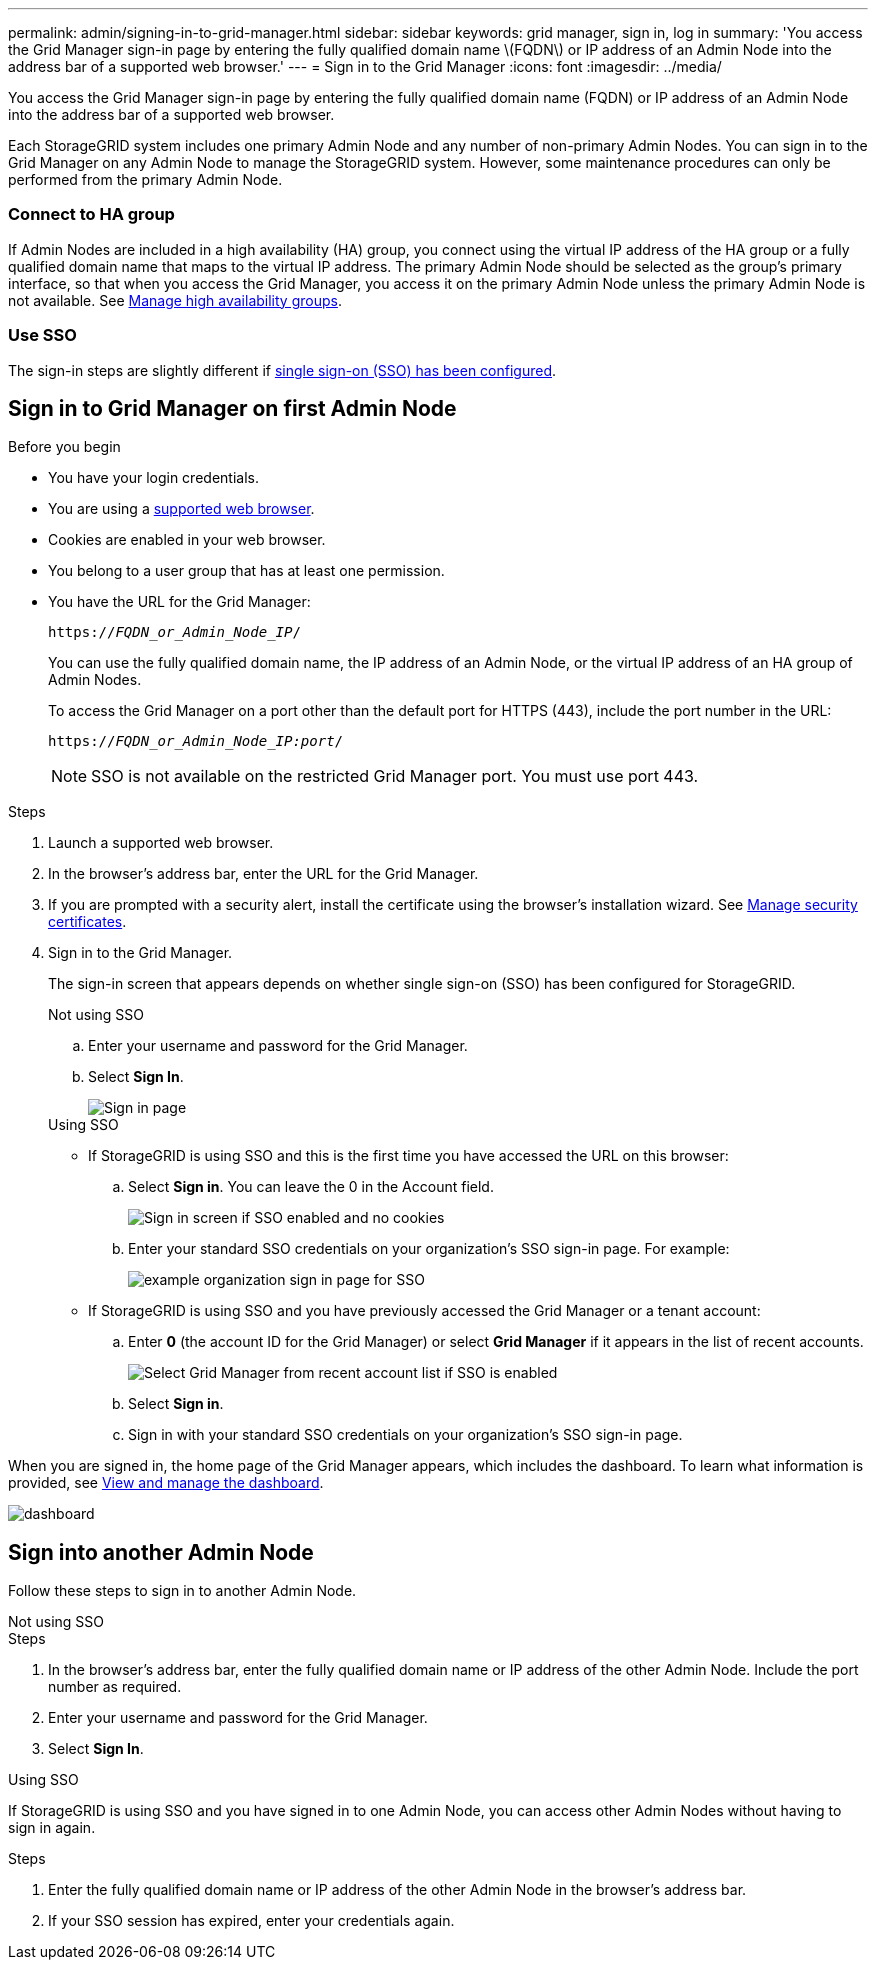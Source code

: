 ---
permalink: admin/signing-in-to-grid-manager.html
sidebar: sidebar
keywords: grid manager, sign in, log in
summary: 'You access the Grid Manager sign-in page by entering the fully qualified domain name \(FQDN\) or IP address of an Admin Node into the address bar of a supported web browser.'
---
= Sign in to the Grid Manager
:icons: font
:imagesdir: ../media/

[.lead]
You access the Grid Manager sign-in page by entering the fully qualified domain name (FQDN) or IP address of an Admin Node into the address bar of a supported web browser.

Each StorageGRID system includes one primary Admin Node and any number of non-primary Admin Nodes. You can sign in to the Grid Manager on any Admin Node to manage the StorageGRID system. However, some maintenance procedures can only be performed from the primary Admin Node.

=== Connect to HA group

If Admin Nodes are included in a high availability (HA) group, you connect using the virtual IP address of the HA group or a fully qualified domain name that maps to the virtual IP address. The primary Admin Node should be selected as the group's primary interface, so that when you access the Grid Manager, you access it on the primary Admin Node unless the primary Admin Node is not available. See  link:managing-high-availability-groups.html[Manage high availability groups].

=== Use SSO

The sign-in steps are slightly different if link:configuring-sso.html[single sign-on (SSO) has been configured].


== Sign in to Grid Manager on first Admin Node

.Before you begin
* You have your login credentials.
* You are using a link:../admin/web-browser-requirements.html[supported web browser].
* Cookies are enabled in your web browser.
* You belong to a user group that has at least one permission.
* You have the URL for the Grid Manager:
+
`https://_FQDN_or_Admin_Node_IP_/`
+
You can use the fully qualified domain name, the IP address of an Admin Node,  or the virtual IP address of an HA group of Admin Nodes.
+
To access the Grid Manager on a port other than the default port for HTTPS (443), include the port number in the URL:
+
`https://_FQDN_or_Admin_Node_IP:port_/`
+
NOTE: SSO is not available on the restricted Grid Manager port. You must use port 443.


.Steps
. Launch a supported web browser.
. In the browser's address bar, enter the URL for the Grid Manager.

. If you are prompted with a security alert, install the certificate using the browser's installation wizard. See link:using-storagegrid-security-certificates.html[Manage security certificates].

. Sign in to the Grid Manager.
+
The sign-in screen that appears depends on whether single sign-on (SSO) has been configured for StorageGRID.
+
[role="tabbed-block"]
====

.Not using SSO
--

.. Enter your username and password for the Grid Manager.
.. Select *Sign In*.
+
image::../media/sign_in_grid_manager_no_sso.png["Sign in page"]

--

.Using SSO
--

* If StorageGRID is using SSO and this is the first time you have accessed the URL on this browser:

.. Select *Sign in*. You can leave the 0 in the Account field.
+
image::../media/sso_sign_in_first_time.png["Sign in screen if SSO enabled and no cookies"]

.. Enter your standard SSO credentials on your organization's SSO sign-in page. For example:
+
image::../media/sso_organization_page.gif[example organization sign in page for SSO]

* If StorageGRID is using SSO and you have previously accessed the Grid Manager or a tenant account:

.. Enter *0* (the account ID for the Grid Manager) or select *Grid Manager* if it appears in the list of recent accounts.
+
image::../media/sign_in_grid_manager_sso.png["Select Grid Manager from recent account list if SSO is enabled"]

.. Select *Sign in*.


.. Sign in with your standard SSO credentials on your organization's SSO sign-in page.
--



====

When you are signed in, the home page of the Grid Manager appears, which includes the dashboard. To learn what information is provided, see link:../monitor/viewing-dashboard.html[View and manage the dashboard].

image::../media/grid_manager_dashboard.png["dashboard"]

== Sign into another Admin Node
Follow these steps to sign in to another Admin Node.

[role="tabbed-block"]
====

.Not using SSO
--
.Steps

. In the browser's address bar, enter the fully qualified domain name or IP address of the other Admin Node. Include the port number as required.
. Enter your username and password for the Grid Manager.
. Select *Sign In*.

--

.Using SSO
--
If StorageGRID is using SSO and you have signed in to one Admin Node, you can access other Admin Nodes without having to sign in again.

.Steps
. Enter the fully qualified domain name or IP address of the other Admin Node in the browser's address bar.

. If your SSO session has expired, enter your credentials again.

--
====
